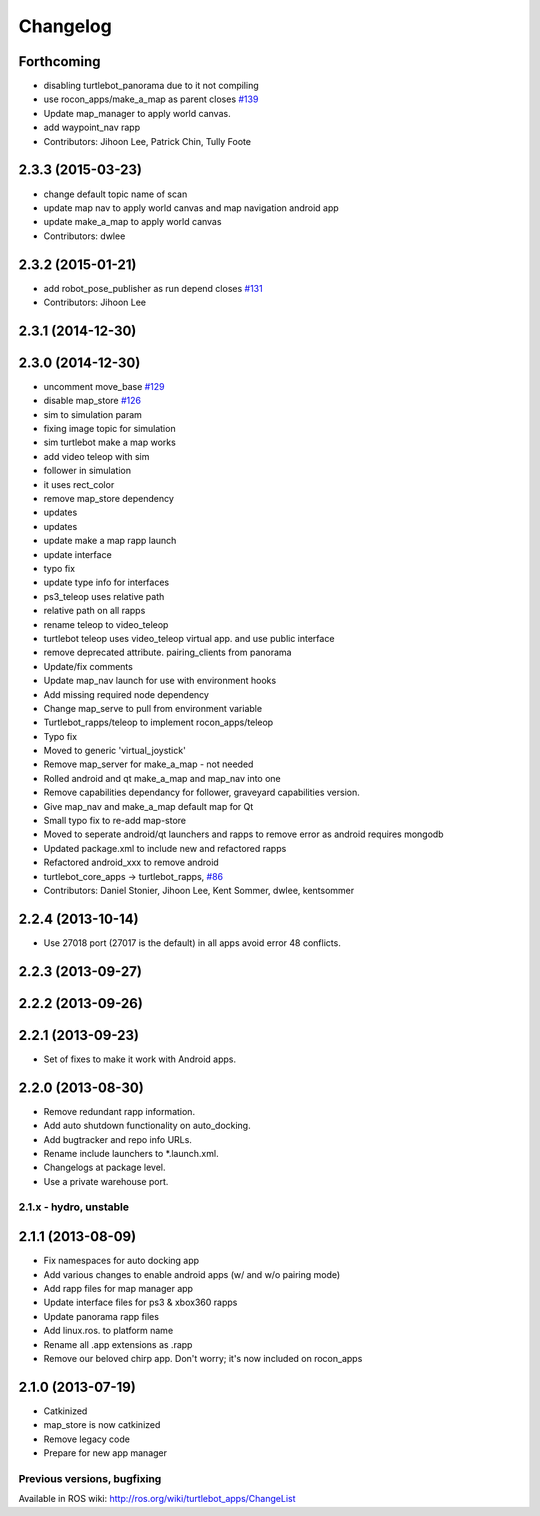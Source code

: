 =========
Changelog
=========

Forthcoming
-----------
* disabling turtlebot_panorama due to it not compiling
* use rocon_apps/make_a_map as parent closes `#139 <https://github.com/turtlebot/turtlebot_apps/issues/139>`_
* Update map_manager to apply world canvas.
* add waypoint_nav rapp
* Contributors: Jihoon Lee, Patrick Chin, Tully Foote

2.3.3 (2015-03-23)
------------------
* change default topic name of scan
* update map nav to apply world canvas and map navigation android app
* update make_a_map to apply world canvas
* Contributors: dwlee

2.3.2 (2015-01-21)
------------------
* add robot_pose_publisher as run depend closes `#131 <https://github.com/turtlebot/turtlebot_apps/issues/131>`_
* Contributors: Jihoon Lee

2.3.1 (2014-12-30)
------------------

2.3.0 (2014-12-30)
------------------
* uncomment move_base `#129 <https://github.com/turtlebot/turtlebot_apps/issues/129>`_
* disable map_store `#126 <https://github.com/turtlebot/turtlebot_apps/issues/126>`_
* sim to simulation param
* fixing image topic for simulation
* sim turtlebot make a map works
* add video teleop with sim
* follower in simulation
* it uses rect_color
* remove map_store dependency
* updates
* updates
* update make a map rapp launch
* update interface
* typo fix
* update type info for interfaces
* ps3_teleop uses relative path
* relative path on all rapps
* rename teleop to video_teleop
* turtlebot teleop uses video_teleop virtual app. and use public interface
* remove deprecated attribute. pairing_clients from panorama
* Update/fix comments
* Update map_nav launch for use with environment hooks
* Add missing required node dependency
* Change map_serve to pull from environment variable
* Turtlebot_rapps/teleop to implement rocon_apps/teleop
* Typo fix
* Moved to generic 'virtual_joystick'
* Remove map_server for make_a_map - not needed
* Rolled android and qt make_a_map and map_nav into one
* Remove capabilities dependancy for follower, graveyard capabilities version.
* Give map_nav and make_a_map default map for Qt
* Small typo fix to re-add map-store
* Moved to seperate android/qt launchers and rapps to remove error as android requires mongodb
* Updated package.xml to include new and refactored rapps
* Refactored android_xxx to remove android
* turtlebot_core_apps -> turtlebot_rapps, `#86 <https://github.com/turtlebot/turtlebot_apps/issues/86>`_
* Contributors: Daniel Stonier, Jihoon Lee, Kent Sommer, dwlee, kentsommer

2.2.4 (2013-10-14)
------------------
* Use 27018 port (27017 is the default) in all apps avoid error 48
  conflicts.

2.2.3 (2013-09-27)
------------------

2.2.2 (2013-09-26)
------------------

2.2.1 (2013-09-23)
------------------
* Set of fixes to make it work with Android apps.

2.2.0 (2013-08-30)
------------------
* Remove redundant rapp information.
* Add auto shutdown functionality on auto_docking.
* Add bugtracker and repo info URLs.
* Rename include launchers to *.launch.xml.
* Changelogs at package level.
* Use a private warehouse port.

2.1.x - hydro, unstable
=======================

2.1.1 (2013-08-09)
------------------
* Fix namespaces for auto docking app
* Add various changes to enable android apps (w/ and w/o pairing mode)
* Add rapp files for map manager app
* Update interface files for ps3 & xbox360 rapps
* Update panorama rapp files
* Add linux.ros. to platform name
* Rename all .app extensions as .rapp
* Remove our beloved chirp app. Don't worry; it's now included on rocon_apps

2.1.0 (2013-07-19)
------------------
* Catkinized
* map_store is now catkinized
* Remove legacy code
* Prepare for new app manager


Previous versions, bugfixing
============================

Available in ROS wiki: http://ros.org/wiki/turtlebot_apps/ChangeList
